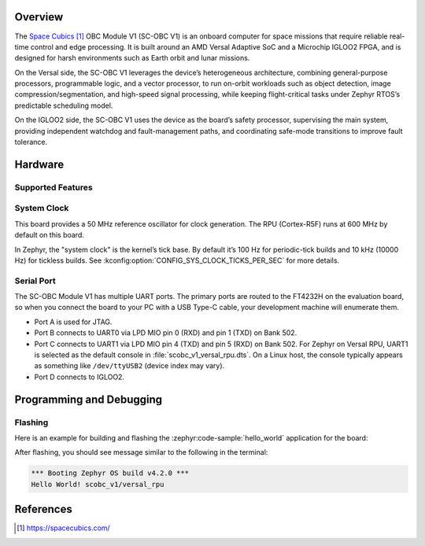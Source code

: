 .. zephyr:board:: scobc_v1

Overview
********

The `Space Cubics`_ OBC Module V1 (SC-OBC V1) is an onboard computer for space
missions that require reliable real-time control and edge processing. It is
built around an AMD Versal Adaptive SoC and a Microchip IGLOO2 FPGA, and is
designed for harsh environments such as Earth orbit and lunar missions.

On the Versal side, the SC-OBC V1 leverages the device’s heterogeneous
architecture, combining general-purpose processors, programmable logic, and a
vector processor, to run on-orbit workloads such as object detection, image
compression/segmentation, and high-speed signal processing, while keeping
flight-critical tasks under Zephyr RTOS’s predictable scheduling model.

On the IGLOO2 side, the SC-OBC V1 uses the device as the board’s safety
processor, supervising the main system, providing independent watchdog and
fault-management paths, and coordinating safe-mode transitions to improve fault
tolerance.


Hardware
********

Supported Features
==================

.. zephyr:board-supported-hw::

System Clock
============

This board provides a 50 MHz reference oscillator for clock generation. The RPU
(Cortex-R5F) runs at 600 MHz by default on this board.

In Zephyr, the "system clock" is the kernel’s tick base. By default it’s 100 Hz
for periodic-tick builds and 10 kHz (10000 Hz) for tickless builds.  See
:kconfig:option:`CONFIG_SYS_CLOCK_TICKS_PER_SEC` for more details.


Serial Port
===========

The SC-OBC Module V1 has multiple UART ports. The primary ports are routed to
the FT4232H on the evaluation board, so when you connect the board to your PC
with a USB Type-C cable, your development machine will enumerate them.

- Port A is used for JTAG.
- Port B connects to UART0 via LPD MIO pin 0 (RXD) and pin 1 (TXD) on Bank 502.
- Port C connects to UART1 via LPD MIO pin 4 (TXD) and pin 5 (RXD) on Bank 502.
  For Zephyr on Versal RPU, UART1 is selected as the default console in
  :file:`scobc_v1_versal_rpu.dts`. On a Linux host, the console typically
  appears as something like ``/dev/ttyUSB2`` (device index may vary).
- Port D connects to IGLOO2.


Programming and Debugging
*************************

.. zephyr:board-supported-runners::

Flashing
========

Here is an example for building and flashing the :zephyr:code-sample:`hello_world` application
for the board:

.. zephyr-app-commands::
   :zephyr-app: samples/hello_world
   :board: scobc_v1
   :goals: flash
   :flash-args: --pdi /path/to/your.pdi

After flashing, you should see message similar to the following in the terminal:

.. code-block:: console

   *** Booting Zephyr OS build v4.2.0 ***
   Hello World! scobc_v1/versal_rpu


References
**********

.. target-notes::

.. _Space Cubics:
   https://spacecubics.com/
